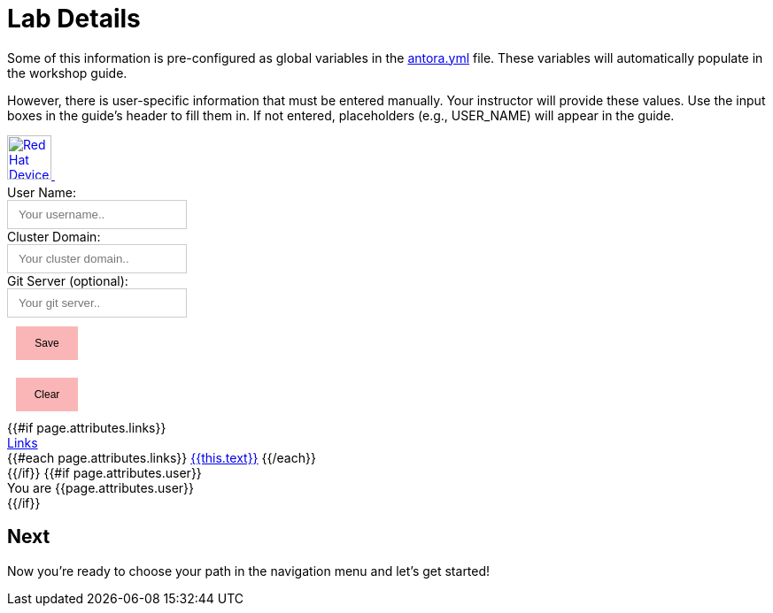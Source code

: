 = Lab Details

Some of this information is pre-configured as global variables in the xref:https://github.com/luisarizmendi/workshop-object-detection-rhde/blob/main/content/antora.yml[antora.yml] file. These variables will automatically populate in the workshop guide.

However, there is user-specific information that must be entered manually. Your instructor will provide these values. Use the input boxes in the guide’s header to fill them in. If not entered, placeholders (e.g., USER_NAME) will appear in the guide.





++++
    <script>

    function clearStorage() {
        console.info('INFO - clearing user and cluster');
        localStorage.removeItem('USER_NAME');
        localStorage.removeItem('CLUSTER_DOMAIN');
        localStorage.removeItem('GIT_SERVER');
        document.getElementById('uname').value = '';
        document.getElementById('cdomain').value = '';
        document.getElementById('gitserver').value = '';
        updateMessage(); 
    }

    function setNamesInStorage() {
        let uname = (document.getElementById('uname').value).toLowerCase();
        let cdomain = (document.getElementById('cdomain').value).toLowerCase().includes('https://')
            ? document.getElementById('cdomain').value.toLowerCase().substring(8)
            : document.getElementById('cdomain').value.toLowerCase();
        let gitserver = (document.getElementById('gitserver').value).toLowerCase().includes('https://')
            ? document.getElementById('gitserver').value.toLowerCase().substring(8)
            : document.getElementById('gitserver').value.toLowerCase();

        if (uname === '') {
            alert('Please enter a username');
            return;
        }

        if (cdomain === '') {
            alert('Please enter a cluster domain');
            return;
        }

        localStorage.setItem('USER_NAME', uname);
        localStorage.setItem('CLUSTER_DOMAIN', cdomain);
        localStorage.setItem('GIT_SERVER', gitserver);
        updateMessage();
    }

    function clearStorage() {
        localStorage.removeItem('USER_NAME');
        localStorage.removeItem('CLUSTER_DOMAIN');
        localStorage.removeItem('GIT_SERVER');

        // Clean input fields
        document.getElementById('uname').value = '';
        document.getElementById('cdomain').value = '';
        document.getElementById('gitserver').value = '';
        
        updateMessage();
    }

        function updateMessage() {
            const username = localStorage.getItem('USER_NAME') || '{USER_NAME}';
            const unameVals = document.querySelectorAll('#unameVal');
            unameVals.forEach(element => {
                element.innerText = username;
            });

            const cdomain = localStorage.getItem('CLUSTER_DOMAIN') || '{CLUSTER_DOMAIN}';
            const cdomainVals = document.querySelectorAll('#cdomainVal');
            cdomainVals.forEach(element => {
                element.innerText = cdomain;
            });

            const gitserver = localStorage.getItem('GIT_SERVER') || '{GIT_SERVER}';
            const gitserverVals = document.querySelectorAll('#gitserverVal');
            gitserverVals.forEach(element => {
                element.innerText = gitserver;
            });

            
        }


    // Update the message display on page load
    window.onload = updateMessage;
    </script>
    <nav class="navbar">
        <div class="navbar-brand">
        <a class="navbar-item" href="https://www.redhat.com/en/products/edge" target="_blank">
            <img src="{{uiRootPath}}/img/header_logo.png" height="50px" alt="Red Hat Device Edge">
        </a>
        <a class="navbar-item" style="color:white;font-size: 1.5rem" href="{{{or site.url (or siteRootUrl siteRootPath)}}}">{{site.title}}</a>
        </div>
        <div id="topbar-nav" class="navbar-item">
        </div>
        <div class="navbar-end">
            <div class="user-inputs">
                <label for="uname">User Name: </label><br/>
                <input type="text" id="uname" name="username" placeholder="Your username..">
            </div>
            <div class="user-inputs">
                <label for="cdomain">Cluster Domain: </label><br/>
                <input type="text" id="cdomain" name="clusterdomain" placeholder="Your cluster domain..">
            </div>
            <div class="user-inputs">
                <label for="gitserver">Git Server (optional): </label><br/>
                <input type="text" id="gitserver" name="gitserver" placeholder="Your git server..">
            </div>
            <div >
                <button class="storage-btns" onclick="setNamesInStorage()">Save</button>
            </div>
            <div class="user-inputs"></div>
            <div >
                <button class="storage-btns" onclick="clearStorage()">Clear</button>
            </div>

            {{#if page.attributes.links}}
            <div class="navbar-item navbar-item-right-dropdown has-dropdown is-hoverable">
            <a class="navbar-link" href="#">Links</a>
            <div class="navbar-dropdown navbar-dropdown-right">
                {{#each page.attributes.links}}
                <a class="navbar-item navbar-item-right-content" href="{{this.url}}" target="_blank">{{this.text}}</a>
                {{/each}}
            </div>
            </div>
            {{/if}}
            {{#if page.attributes.user}}
            <div class="navbar-item">You are {{page.attributes.user}}</div>
            {{/if}}
        </div>
        </div>
    </nav>
    <style>
        input[type=text] {
        padding: 8px 12px;
        /* display: inline-block; */
        border: 1px solid #ccc;
        box-sizing: border-box;
        }
        input[type=text]:focus {
        outline: none !important;
        border: 2px solid #F5606D;
        }
        .user-name-form {
        margin-left: 0%;
        background-color: #f3f3f3;
        padding-left: 20%;
        padding-right: 20%;
        padding-top: 10px;
        padding-bottom: 10px;
        display: flex;
        align-items: center;
        }
        .user-inputs {
        flex: 1;
        }
        .user-inputs:first-child {
        /* margin-right: 30%; */
        }
        .user-inputs:input,label {
        font-size: 12px;
        display: block;
        }
        .storage-btns {
        font-size: 12px;
        margin: 10px;
        padding: 10px;
        cursor: pointer;
        background-color: #FAB6B6;
        color: black;
        border: 2px solid #FAB6B6; 
        width: 70px; 
        text-align: center;
        }
        p.tip {
        border-left-color: #4D4D4D;
        }
        p.tip:before {
        content: "!";
        background-color: #4D4D4D;
        }
        .sidebar {
        background-color: #f3f3f3;
        }

        .slider {
        width: 67em;
        height: 250px;
        display: flex;
        overflow-x: auto;
        }
        .slide {
        width: 67em;
        flex-shrink: 0;
        height: 100%;
        }
        :root {
        --base-font-size: 14px;
        --base-font-family: "RedHatText",Overpass,"Open Sans",Helvetica,Arial,sans-serif;
        --theme-color: #CC0000;
        --content-max-width: 75em;
        --sidebar-width: 22rem;
        --sidebar-nav-pagelink-background-image             : ;
        --sidebar-nav-pagelink-background-image--active     : ;
        --sidebar-nav-pagelink-background-image--collapse   : ;
        --sidebar-nav-pagelink-background-image--loaded     : ;
        }
    </style>
++++





== Next

Now you're ready to choose your path in the navigation menu and let's get started!

